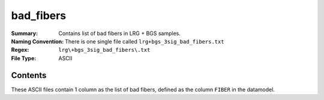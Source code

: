 ==========
bad_fibers
==========

:Summary: Contains list of bad fibers in LRG + BGS samples.
:Naming Convention: There is one single file called ``lrg+bgs_3sig_bad_fibers.txt``
:Regex: ``lrg\+bgs_3sig_bad_fibers\.txt``
:File Type: ASCII

Contents
========

These ASCII files contain 1 column as the list of bad fibers, defined as the column ``FIBER`` in the datamodel.
